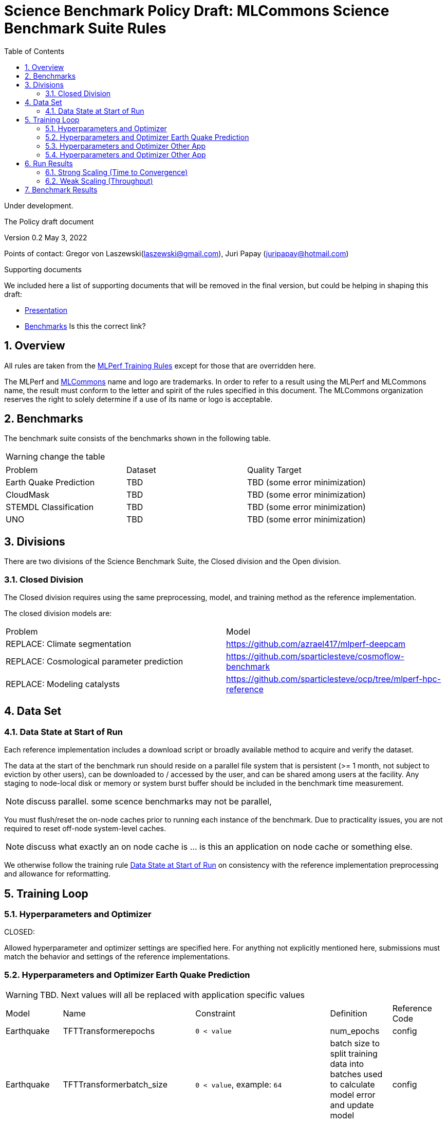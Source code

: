 :toc:
:toclevels: 4

:sectnums:

= Science Benchmark Policy Draft: MLCommons Science Benchmark Suite Rules

Under development.

The Policy draft document

:sectnums:


Version 0.2 
May 3, 2022

Points of contact: Gregor von Laszewski(laszewski@gmail.com), Juri Papay (juripapay@hotmail.com)

Supporting documents

We included here a list of supporting documents that will be removed
in the final version, but could be helping in shaping this draft:

* https://docs.google.com/presentation/d/1xo_M3dEV1BS7OcXjvjyOUOLkHh8WyHuawqj1OR2iJw4/edit#slide=id.g10e8f04304c_1_73[Presentation]
* https://docs.google.com/document/d/1WwcS0gjVoz5Bf0G05xKIgoh2WEBxmNQM8VmkHNP67ag/edit[Benchmarks] Is this the correct link?

== Overview

All rules are taken from the
https://github.com/mlcommons/training_policies/blob/master/training_rules.adoc[MLPerf
Training Rules] except for those that are overridden here.

The MLPerf and https://mlcommons.org[MLCommons] name and logo are
trademarks. In order to refer to a result using the MLPerf and
MLCommons name, the result must conform to the letter and spirit of
the rules specified in this document. The MLCommons organization
reserves the right to solely determine if a use of its name or logo is
acceptable.

== Benchmarks

The benchmark suite consists of the benchmarks shown in the following
table.

WARNING: change the table

|===
|Problem |Dataset |Quality Target
| Earth Quake Prediction | TBD | TBD (some error minimization)
| CloudMask | TBD | TBD (some error minimization)
| STEMDL Classification | TBD | TBD (some error minimization)
| UNO | TBD | TBD (some error minimization)
|===

== Divisions

There are two divisions of the Science Benchmark Suite, the Closed
division and the Open division.

=== Closed Division

The Closed division requires using the same preprocessing, model, and
training method as the reference implementation.

The closed division models are:

|===
|Problem |Model
|REPLACE: Climate segmentation  |https://github.com/azrael417/mlperf-deepcam
|REPLACE: Cosmological parameter prediction |https://github.com/sparticlesteve/cosmoflow-benchmark
|REPLACE: Modeling catalysts |https://github.com/sparticlesteve/ocp/tree/mlperf-hpc-reference
|===

== Data Set

=== Data State at Start of Run

Each reference implementation includes a download script or broadly
available method to acquire and verify the dataset.

The data at the start of the benchmark run should reside on a parallel
file system that is persistent (>= 1 month, not subject to eviction by
other users), can be downloaded to / accessed by the user, and can be
shared among users at the facility. Any staging to node-local disk or
memory or system burst buffer should be included in the benchmark time
measurement.

NOTE: discuss parallel. some scence benchmarks may not be parallel,

You must flush/reset the on-node caches prior to running each instance
of the benchmark. Due to practicality issues, you are not required to
reset off-node system-level caches.

NOTE: discuss what exactly an on node cache is ... is this an
application on node cache or something else.

We otherwise follow the training rule
xref:training_rules.adoc#data-state-at-start-of-run[Data State at
Start of Run] on consistency with the reference implementation
preprocessing and allowance for reformatting.

== Training Loop

=== Hyperparameters and Optimizer

CLOSED:

Allowed hyperparameter and optimizer settings are specified here. For
anything not explicitly mentioned here, submissions must match the
behavior and settings of the reference implementations.

=== Hyperparameters and Optimizer Earth Quake Prediction

WARNING: TBD. Next values will all be replaced with application
specific values

|===
| Model | Name | Constraint | Definition | Reference Code 
| Earthquake | TFTTransformerepochs| `0 < value` | num_epochs | config 
| Earthquake | TFTTransformerbatch_size | `0 < value`, example: `64` | batch size to split training data into batches used to calculate model error and update model coefficients | config 
| Earthquake | TFTTransformertestvalbatch_size | `max(128,TFTTransformerbatch_size)` | this is a range between min and max for batch size | config
| Earthquake | TFTd_model | `0 < value`. Example: `160` | number of hidden layers in model | config 
| Earthquake | Tseq | `0 < value`. Example `26` | num of encoder steps. The size of sequence window, number of days included in that section of data | config 
| Earthquake |  TFTdropout_rate | `9.9 < value`. Example: `0.1`  | dropout rate : the dropout rate when training models to randomly drop nodes from a neural network to prevent overfitting | config 
| Earthquake | learning_rate | `0.0 < value`. Example: `0.0000005` | how quickly the model adapts to the problem, larger means faster convergence but less optimal solutions, slower means slower convergence but more optimal solutions potentially fail if learning rate it too small.in general a variable learning rate is best. start larger and decrease as you see less returns or as your solution converges. | config 
| Earthquake | early_stopping_patience | `0 < value`. Example: `60` |  Early stopping param for keras, a way to prevent overfit or various metric decreases | config 
|===
 
=== Hyperparameters and Optimizer Other App

WARNING: TBD. Next values will all be replaced with application specific values
 
|===
 |Model |Name |Constraint |Definition |Reference Code
 |DeepCAM |global_batch_size |unconstrained |the global batch size for training |`--local_batch_size` times number of workers
 |DeepCAM |batchnorm_group_size | `value >= 1` | Determines how many ranks participate in the batchnorm | `--batchnorm_group_size`
 |DeepCAM |opt_name |Adam, AdamW, or LAMB |the optimizer name |`--optimizer`
 |DeepCAM |opt_eps |1e-6 |epsilon for Adam |`--adam_eps`
 |DeepCAM |opt_betas |unconstrained |Momentum terms for Adam-type optimizers |`--optimizer_betas`
 |DeepCAM |opt_weight_decay |`value >= 0` |L2 weight regularization |`--weight_decay`
 |DeepCAM |opt_lr |unconstrained |the base learning rate |`--start_lr` times warmup factor
 |DeepCAM |scheduler_lr_warmup_steps | `value >= 0` |the number of epochs for learning rate to warm up to base value |`--lr_warmup_steps`
 |DeepCAM |scheduler_lr_warmup_factor | `value >= 1` |When warmup is used, the target learning_rate will be lr_warmup_factor * start_lr |`--lr_warmup_factor`
 |DeepCAM |scheduler_type |multistep or cosine_annealing |Specifies the learning rate schedule |`--lr_schedule`
 |DeepCAM |scheduler_milestones |unconstrained |If multistep, the steps at which learning rate is decayed |milestones in `--lr_schedule type="multistep",milestones="3000 10000",decay_rate="0.1"`
 |DeepCAM |scheduler_decay_rate |unconstrained |If multistep, the learning rate decay factor |decay_rate in `--lr_schedule type="multistep",milestones="15000 25000",decay_rate="0.1"`
 |DeepCAM |scheduler_t_max |`value >= 0` |For cosine_annealing, period length in steps |`--lr_schedule`
 |DeepCAM |scheduler_eta_min |`value >= 0` |For cosine_annealing, sets the minimal LR |`--lr_schedule`
 |DeepCAM |gradient_accumulation_frequency |`value >= 1` |Specifies the number of gradient accumulation steps before a weight update is performed |`--gradient_accumulation_frequency`
|===

=== Hyperparameters and Optimizer Other App

WARNING: TBD. Next values will all be replaced with application specific values


|===
 |Model |Name |Constraint |Definition |Reference Code
 |OpenCatalyst |global_batch_size |`value >= 1` |the global batch size |`batch_size` times number of GPUs
 |OpenCatalyst |opt_name |AdamW |the optimizer name |config setting `optim` `name`
 |OpenCatalyst |opt_base_learning_rate |`value > 0` |the base learning rate |config setting `lr_initial`
 |OpenCatalyst |opt_learning_rate_warmup_steps |`value >= 0` |the number of steps for learning rate to warm up to base value |`warmup_steps`
 |OpenCatalyst |opt_learning_rate_warmup_factor |`0 <= value <= 1` |the factor applied to the learning rate at the start of warmup |`warmup_factor`
 |OpenCatalyst |opt_learning_rate_decay_boundary_steps |list of positive integers |`lr_milestones`
 |OpenCatalyst |opt_learning_rate_decay_factor |`0 <= value <= 1` |the factor applied to decay the learning rate at each decay boundary step |`lr_gamma`
|===

OPEN: Hyperparameters and optimizer may be freely changed.

== Run Results

MLCommon Science Benchmark Suite submissions consist of the following
two metrics: metrics 1 is considered mandatory for a complete
submission whereas metric 2 is considered optional:

=== Strong Scaling (Time to Convergence)

This is a *mandatory* metric: see MLPerf Training
xref:training_rules.adoc#section-run-results[Run Results] for
reference. The same rules apply here.

=== Weak Scaling (Throughput)

TODO 

This is an *optional* metric. It was designed to test the training
capacity of a system.

Measurement: we will define 3 important parameters first. 

* number of models M: number of model instances which are going to be
  trained in this benchmark.
* instance scale S: each individual model instance will be trained at
  this scale.
* total utilized scale T: the total scale used for running this
  benchmark. For example, if all M models are trained concurrently,
  then T=M*S. More generally we can write that S<=T<=M*S if (some of)
  the models are trained sequentially.

Notes:

* All three numbers M,S,T are chosen by the submitter. This allows the
  submitter to accomodate their submission to available machine
  resources, i.e. compute capacity and compute time.
* S and T should be in units of compute resources, e.g. nodes, GPUs or
  other accelerators. This choice should be aligned with the HPC
  system description. For example, if the systems descriptions table
  lists number GPUs to define the scale of the system, then S should
  be specified in numbers of GPUs.
* S and T can be chosen independently of the submission for metric 1
  (strong scaling). We encourage to choose T as large as possible,
  ideally full system scale, but this is not required.

The submitter then trains M models on the resource partitioning (S,T)
as defined above to convergence.

We define a Time-To-Train-all (TTTa) number by computing the
difference between the end time of the instance which needs longest
time to converge and the start time of the instance which starts up
fastest. Mathematically this can be expressed as

----
TTTa = max(run_stop) - min(run_start) where the max/min are taken over all instances M. 
----

Note: the submitter is allowed to prune this number by removing
results from individual training instances. As long as the minimum
number of models rule is satisfied (see section <<Benchmark Results>>
below), the submission is valid. They then use a modified number of
models M'<=M and computes TTTa over the reduced set. This allows the
submitter to remove occasional outliers or stragglers which would
otherwise reduce the score disproportionally.

Reporting: the submitter reports the the tuple (T, S, M', TTTa).  It
is required to submit a separate MLLOG file for each of the training
instances, so that reviewers can verify the quoted numbers.  It is not
allowed to merge logging files for individual instances.

Restrictions: 

* The submitter *must not report this score on its own*. It has to be
  reported in conjunction with at least one score from <<Strong
  Scaling (Time to Convergence)>> from the same benchmark.
* this score *does not allow for extrapolation*. All reported M'
  training instances must have converged and it is not allowed to
  extrapolate results in S or T.


== Benchmark Results

We follow MLPerf Training
xref:training_rules.adoc#benchmark-results[Benchmark Results] rule
along with the following required number of runs per benchmark.  Note
that since run-to-run variability is already captured by spatial
multiplexing in case of metric 3, we use the adjusted requirement that
the number of trained instances has to be at least equal to the number
of runs for metric 1 and 2.

WARNING: TBD. Next values will all be replaced with application specific values

|===
|Benchmark |Number of Runs (Metric 1, 2) | M' (Metric 3)
|DeepCAM | 5 | >=5
|CosmoFlow | 10 | >=10
|OpenCatalyst | 5 | >=5
|===
